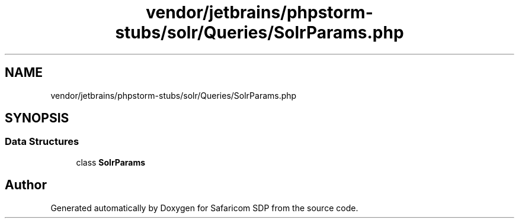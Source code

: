.TH "vendor/jetbrains/phpstorm-stubs/solr/Queries/SolrParams.php" 3 "Sat Sep 26 2020" "Safaricom SDP" \" -*- nroff -*-
.ad l
.nh
.SH NAME
vendor/jetbrains/phpstorm-stubs/solr/Queries/SolrParams.php
.SH SYNOPSIS
.br
.PP
.SS "Data Structures"

.in +1c
.ti -1c
.RI "class \fBSolrParams\fP"
.br
.in -1c
.SH "Author"
.PP 
Generated automatically by Doxygen for Safaricom SDP from the source code\&.
